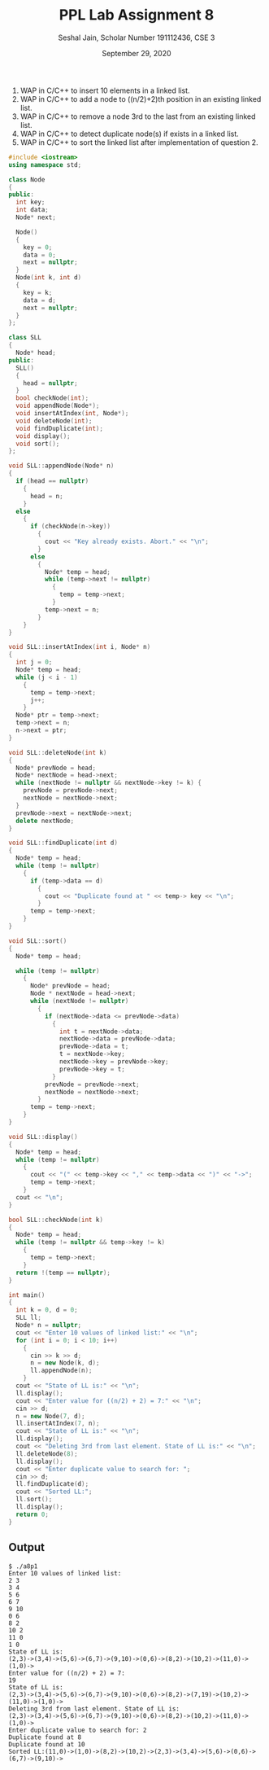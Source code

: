 #+title: PPL Lab Assignment 8
#+subtitle: Seshal Jain, Scholar Number 191112436, CSE 3
#+options: h:2 num:nil toc:nil author:nil
#+date: September 29, 2020
#+LATEX_HEADER: \usepackage[margin=0.5in]{geometry}

1. WAP in C/C++ to insert 10 elements in a linked list.
2. WAP in C/C++ to add a node to ((n/2)+2)th position in an existing linked list.
3. WAP in C/C++ to remove a node 3rd to the last from an existing linked list.
4. WAP in C/C++ to detect duplicate node(s) if exists in a linked list.
5. WAP in C/C++ to sort the linked list after implementation of question 2.

#+BEGIN_SRC cpp :tangle a8p1.cpp
#include <iostream>
using namespace std;

class Node
{
public:
  int key;
  int data;
  Node* next;

  Node()
  {
    key = 0;
    data = 0;
    next = nullptr;
  }
  Node(int k, int d)
  {
    key = k;
    data = d;
    next = nullptr;
  }
};

class SLL
{
  Node* head;
public:
  SLL()
  {
    head = nullptr;
  }
  bool checkNode(int);
  void appendNode(Node*);
  void insertAtIndex(int, Node*);
  void deleteNode(int);
  void findDuplicate(int);
  void display();
  void sort();
};

void SLL::appendNode(Node* n)
{
  if (head == nullptr)
    {
      head = n;
    }
  else
    {
      if (checkNode(n->key))
        {
          cout << "Key already exists. Abort." << "\n";
        }
      else
        {
          Node* temp = head;
          while (temp->next != nullptr)
            {
              temp = temp->next;
            }
          temp->next = n;
        }
    }
}

void SLL::insertAtIndex(int i, Node* n)
{
  int j = 0;
  Node* temp = head;
  while (j < i - 1)
    {
      temp = temp->next;
      j++;
    }
  Node* ptr = temp->next;
  temp->next = n;
  n->next = ptr;
}

void SLL::deleteNode(int k)
{
  Node* prevNode = head;
  Node* nextNode = head->next;
  while (nextNode != nullptr && nextNode->key != k) {
    prevNode = prevNode->next;
    nextNode = nextNode->next;
  }
  prevNode->next = nextNode->next;
  delete nextNode;
}

void SLL::findDuplicate(int d)
{
  Node* temp = head;
  while (temp != nullptr)
    {
      if (temp->data == d)
        {
          cout << "Duplicate found at " << temp-> key << "\n";
        }
      temp = temp->next;
    }
}

void SLL::sort()
{
  Node* temp = head;

  while (temp != nullptr)
    {
      Node* prevNode = head;
      Node * nextNode = head->next;
      while (nextNode != nullptr)
        {
          if (nextNode->data <= prevNode->data)
            {
              int t = nextNode->data;
              nextNode->data = prevNode->data;
              prevNode->data = t;
              t = nextNode->key;
              nextNode->key = prevNode->key;
              prevNode->key = t;
            }
          prevNode = prevNode->next;
          nextNode = nextNode->next;
        }
      temp = temp->next;
    }
}

void SLL::display()
{
  Node* temp = head;
  while (temp != nullptr)
    {
      cout << "(" << temp->key << "," << temp->data << ")" << "->";
      temp = temp->next;
    }
  cout << "\n";
}

bool SLL::checkNode(int k)
{
  Node* temp = head;
  while (temp != nullptr && temp->key != k)
    {
      temp = temp->next;
    }
  return !(temp == nullptr);
}

int main()
{
  int k = 0, d = 0;
  SLL ll;
  Node* n = nullptr;
  cout << "Enter 10 values of linked list:" << "\n";
  for (int i = 0; i < 10; i++)
    {
      cin >> k >> d;
      n = new Node(k, d);
      ll.appendNode(n);
    }
  cout << "State of LL is:" << "\n";
  ll.display();
  cout << "Enter value for ((n/2) + 2) = 7:" << "\n";
  cin >> d;
  n = new Node(7, d);
  ll.insertAtIndex(7, n);
  cout << "State of LL is:" << "\n";
  ll.display();
  cout << "Deleting 3rd from last element. State of LL is:" << "\n";
  ll.deleteNode(8);
  ll.display();
  cout << "Enter duplicate value to search for: ";
  cin >> d;
  ll.findDuplicate(d);
  cout << "Sorted LL:";
  ll.sort();
  ll.display();
  return 0;
}
#+END_SRC

** Output
#+begin_example
$ ./a8p1
Enter 10 values of linked list:
2 3
3 4
5 6
6 7
9 10
0 6
8 2
10 2
11 0
1 0
State of LL is:
(2,3)->(3,4)->(5,6)->(6,7)->(9,10)->(0,6)->(8,2)->(10,2)->(11,0)->(1,0)->
Enter value for ((n/2) + 2) = 7:
19
State of LL is:
(2,3)->(3,4)->(5,6)->(6,7)->(9,10)->(0,6)->(8,2)->(7,19)->(10,2)->(11,0)->(1,0)->
Deleting 3rd from last element. State of LL is:
(2,3)->(3,4)->(5,6)->(6,7)->(9,10)->(0,6)->(8,2)->(10,2)->(11,0)->(1,0)->
Enter duplicate value to search for: 2
Duplicate found at 8
Duplicate found at 10
Sorted LL:(11,0)->(1,0)->(8,2)->(10,2)->(2,3)->(3,4)->(5,6)->(0,6)->(6,7)->(9,10)->
#+end_example
